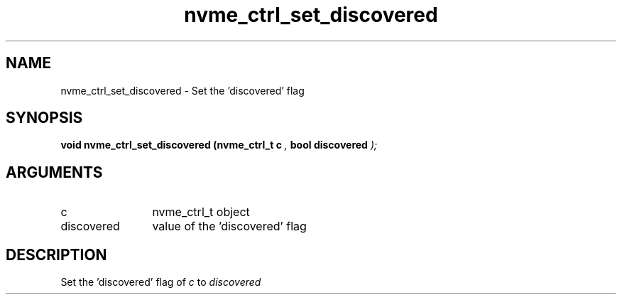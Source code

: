 .TH "nvme_ctrl_set_discovered" 9 "nvme_ctrl_set_discovered" "February 2022" "libnvme API manual" LINUX
.SH NAME
nvme_ctrl_set_discovered \- Set the 'discovered' flag
.SH SYNOPSIS
.B "void" nvme_ctrl_set_discovered
.BI "(nvme_ctrl_t c "  ","
.BI "bool discovered "  ");"
.SH ARGUMENTS
.IP "c" 12
nvme_ctrl_t object
.IP "discovered" 12
value of the 'discovered' flag
.SH "DESCRIPTION"
Set the 'discovered' flag of \fIc\fP to \fIdiscovered\fP
